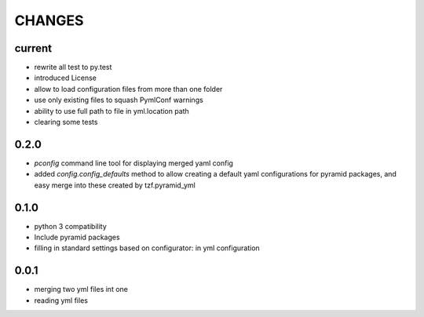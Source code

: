 =======
CHANGES
=======

current
-------
- rewrite all test to py.test
- introduced License
- allow to load configuration files from more than one folder
- use only existing files to squash PymlConf warnings
- ability to use full path to file in yml.location path
- clearing some tests

0.2.0
-------
- *pconfig* command line tool for displaying merged yaml config
- added *config.config_defaults* method to allow creating a default yaml configurations for pyramid packages, and easy merge into these created by tzf.pyramid_yml

0.1.0
-------
- python 3 compatibility
- Include pyramid packages
- filling in standard settings based on configurator: in yml configuration


0.0.1
-----
- merging two yml files int one
- reading yml files
